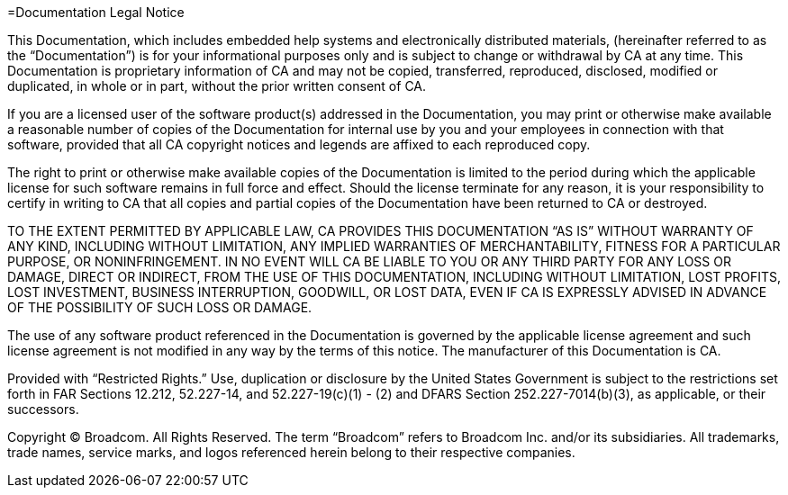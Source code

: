 =Documentation Legal Notice

This Documentation, which includes embedded help systems and electronically distributed materials, (hereinafter referred to as the “Documentation”) is for your informational purposes only and is subject to change or withdrawal by CA at any time. This Documentation is proprietary information of CA and may not be copied, transferred, reproduced, disclosed, modified or duplicated, in whole or in part, without the prior written consent of CA.

If you are a licensed user of the software product(s) addressed in the Documentation, you may print or otherwise make available a reasonable number of copies of the Documentation for internal use by you and your employees in connection with that software, provided that all CA copyright notices and legends are affixed to each reproduced copy.

The right to print or otherwise make available copies of the Documentation is limited to the period during which the applicable license for such software remains in full force and effect. Should the license terminate for any reason, it is your responsibility to certify in writing to CA that all copies and partial copies of the Documentation have been returned to CA or destroyed.

TO THE EXTENT PERMITTED BY APPLICABLE LAW, CA PROVIDES THIS DOCUMENTATION “AS IS” WITHOUT WARRANTY OF ANY KIND, INCLUDING WITHOUT LIMITATION, ANY IMPLIED WARRANTIES OF MERCHANTABILITY, FITNESS FOR A PARTICULAR PURPOSE, OR NONINFRINGEMENT. IN NO EVENT WILL CA BE LIABLE TO YOU OR ANY THIRD PARTY FOR ANY LOSS OR DAMAGE, DIRECT OR INDIRECT, FROM THE USE OF THIS DOCUMENTATION, INCLUDING WITHOUT LIMITATION, LOST PROFITS, LOST INVESTMENT, BUSINESS INTERRUPTION, GOODWILL, OR LOST DATA, EVEN IF CA IS EXPRESSLY ADVISED IN ADVANCE OF THE POSSIBILITY OF SUCH LOSS OR DAMAGE.

The use of any software product referenced in the Documentation is governed by the applicable license agreement and such license agreement is not modified in any way by the terms of this notice.
The manufacturer of this Documentation is CA.

Provided with “Restricted Rights.” Use, duplication or disclosure by the United States Government is subject to the restrictions set forth in FAR Sections 12.212, 52.227-14, and 52.227-19(c)(1) - (2) and DFARS Section 252.227-7014(b)(3), as applicable, or their successors.

Copyright ©  Broadcom. All Rights Reserved. The term “Broadcom” refers to Broadcom Inc. and/or its subsidiaries. All trademarks, trade names, service marks, and logos referenced herein belong to their respective companies.